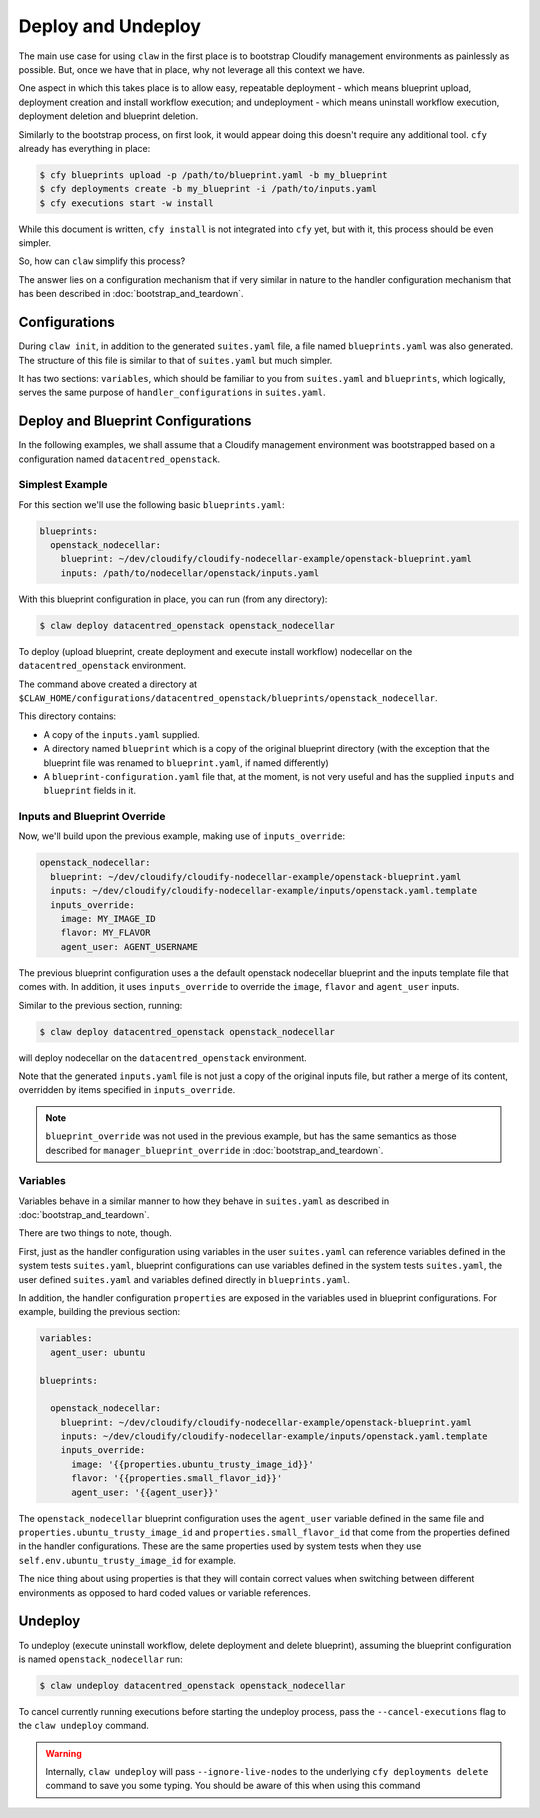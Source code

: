 Deploy and Undeploy
===================
The main use case for using ``claw`` in the first place is to bootstrap
Cloudify management environments as painlessly as possible. But, once we have
that in place, why not leverage all this context we have.

One aspect in which this takes place is to allow easy, repeatable deployment
- which means blueprint upload, deployment creation and install workflow
execution; and undeployment - which means uninstall workflow execution,
deployment deletion and blueprint deletion.

Similarly to the bootstrap process, on first look, it would appear doing this
doesn't require any additional tool. ``cfy`` already has everything in place:

.. code-block:: sh

    $ cfy blueprints upload -p /path/to/blueprint.yaml -b my_blueprint
    $ cfy deployments create -b my_blueprint -i /path/to/inputs.yaml
    $ cfy executions start -w install

While this document is written, ``cfy install`` is not integrated into ``cfy``
yet, but with it, this process should be even simpler.

So, how can ``claw`` simplify this process?

The answer lies on a configuration mechanism that if very similar in nature
to the handler configuration mechanism that has been described in
:doc:`bootstrap_and_teardown`.

Configurations
--------------
During ``claw init``, in addition to the generated ``suites.yaml`` file,
a file named ``blueprints.yaml`` was also generated. The structure of this file
is similar to that of ``suites.yaml`` but much simpler.

It has two sections: ``variables``, which should be familiar to you from
``suites.yaml`` and ``blueprints``, which logically, serves the same purpose of
``handler_configurations`` in ``suites.yaml``.

Deploy and Blueprint Configurations
-----------------------------------

In the following examples, we shall assume that a Cloudify management
environment was bootstrapped based on a configuration named
``datacentred_openstack``.

Simplest Example
^^^^^^^^^^^^^^^^
For this section we'll use the following basic ``blueprints.yaml``:

.. code-block:: yaml

    blueprints:
      openstack_nodecellar:
        blueprint: ~/dev/cloudify/cloudify-nodecellar-example/openstack-blueprint.yaml
        inputs: /path/to/nodecellar/openstack/inputs.yaml

With this blueprint configuration in place, you can run (from any directory):

.. code-block:: sh

    $ claw deploy datacentred_openstack openstack_nodecellar

To deploy (upload blueprint, create deployment and execute install workflow)
nodecellar on the ``datacentred_openstack`` environment.

The command above created a directory at
``$CLAW_HOME/configurations/datacentred_openstack/blueprints/openstack_nodecellar``.

This directory contains:

* A copy of the ``inputs.yaml`` supplied.
* A directory named ``blueprint`` which is a copy of the original
  blueprint directory (with the exception that the blueprint file was
  renamed to ``blueprint.yaml``, if named differently)
* A ``blueprint-configuration.yaml`` file that, at the moment, is not very
  useful and has the supplied ``inputs`` and ``blueprint`` fields in it.

Inputs and Blueprint Override
^^^^^^^^^^^^^^^^^^^^^^^^^^^^^
Now, we'll build upon the previous example, making use of ``inputs_override``:

.. code-block:: yaml

  openstack_nodecellar:
    blueprint: ~/dev/cloudify/cloudify-nodecellar-example/openstack-blueprint.yaml
    inputs: ~/dev/cloudify/cloudify-nodecellar-example/inputs/openstack.yaml.template
    inputs_override:
      image: MY_IMAGE_ID
      flavor: MY_FLAVOR
      agent_user: AGENT_USERNAME

The previous blueprint configuration uses a the default openstack nodecellar
blueprint and the inputs template file that comes with. In addition, it uses
``inputs_override`` to override the ``image``, ``flavor`` and ``agent_user``
inputs.

Similar to the previous section, running:

.. code-block:: sh

    $ claw deploy datacentred_openstack openstack_nodecellar

will deploy nodecellar on the ``datacentred_openstack`` environment.

Note that the generated ``inputs.yaml`` file is not just a
copy of the original inputs file, but rather a merge of its content, overridden
by items specified in ``inputs_override``.

.. note::
    ``blueprint_override`` was not used in the previous example, but has the
    same semantics as those described for ``manager_blueprint_override`` in
    :doc:`bootstrap_and_teardown`.

Variables
^^^^^^^^^
Variables behave in a similar manner to how they behave in ``suites.yaml``
as described in :doc:`bootstrap_and_teardown`.

There are two things to note, though.

First, just as the handler configuration using variables in the user
``suites.yaml`` can reference variables defined in the system tests
``suites.yaml``, blueprint configurations can use variables defined in
the system tests ``suites.yaml``, the user defined ``suites.yaml`` and
variables defined directly in ``blueprints.yaml``.

In addition, the handler configuration ``properties`` are exposed in the
variables used in blueprint configurations. For example, building the previous
section:

.. code-block:: yaml

    variables:
      agent_user: ubuntu

    blueprints:

      openstack_nodecellar:
        blueprint: ~/dev/cloudify/cloudify-nodecellar-example/openstack-blueprint.yaml
        inputs: ~/dev/cloudify/cloudify-nodecellar-example/inputs/openstack.yaml.template
        inputs_override:
          image: '{{properties.ubuntu_trusty_image_id}}'
          flavor: '{{properties.small_flavor_id}}'
          agent_user: '{{agent_user}}'


The ``openstack_nodecellar`` blueprint configuration uses the ``agent_user``
variable defined in the same file and ``properties.ubuntu_trusty_image_id``
and ``properties.small_flavor_id`` that come from the properties defined
in the handler configurations. These are the same properties used by system
tests when they use ``self.env.ubuntu_trusty_image_id`` for example.

The nice thing about using properties is that they will contain correct values
when switching between different environments as opposed to hard coded values
or variable references.

Undeploy
--------
To undeploy (execute uninstall workflow, delete deployment and delete
blueprint), assuming the blueprint configuration is named
``openstack_nodecellar`` run:

.. code-block:: sh

    $ claw undeploy datacentred_openstack openstack_nodecellar

To cancel currently running executions before starting the undeploy process,
pass the ``--cancel-executions`` flag to the ``claw undeploy`` command.

.. warning::
    Internally, ``claw undeploy`` will pass ``--ignore-live-nodes`` to the
    underlying ``cfy deployments delete`` command to save
    you some typing. You should be aware of this when using this command
